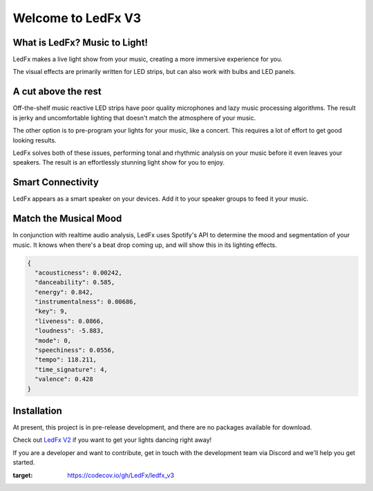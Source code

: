 =====================
 Welcome to LedFx V3
=====================
|Website| |License| |Discord| |Contributor Covenant| |Deepsource| |CodeCov|

.. image:: https://raw.githubusercontent.com/LedFx/LedFx/b8e68beaa215d4308c74d0c7d657556ac894b707/icons/banner.png

What is LedFx? Music to Light!
------------------------------

LedFx makes a live light show from your music, creating a more immersive experience for you.

The visual effects are primarily written for LED strips, but can also work with bulbs and LED panels.

A cut above the rest
--------------------

Off-the-shelf music reactive LED strips have poor quality microphones and lazy music processing algorithms. The result is jerky and uncomfortable lighting that doesn't match the atmosphere of your music.

The other option is to pre-program your lights for your music, like a concert. This requires a lot of effort to get good looking results.

LedFx solves both of these issues, performing tonal and rhythmic analysis on your music before it even leaves your speakers. The result is an effortlessly stunning light show for you to enjoy. 

Smart Connectivity
------------------

.. image:: https://user-images.githubusercontent.com/32398028/215608580-29743af4-cf72-409c-9261-4eb51d92c659.png

LedFx appears as a smart speaker on your devices. Add it to your speaker groups to feed it your music.

Match the Musical Mood
----------------------

In conjunction with realtime audio analysis, LedFx uses Spotify's API to determine the mood and segmentation of your music. It knows when there's a beat drop coming up, and will show this in its lighting effects.

.. code-block:: json

  {
    "acousticness": 0.00242,
    "danceability": 0.585,
    "energy": 0.842,
    "instrumentalness": 0.00686,
    "key": 9,
    "liveness": 0.0866,
    "loudness": -5.883,
    "mode": 0,
    "speechiness": 0.0556,
    "tempo": 118.211,
    "time_signature": 4,
    "valence": 0.428
  }
  
Installation
------------

At present, this project is in pre-release development, and there are no packages available for download.

Check out `LedFx V2 <https://github.com/ledfx/ledfx>`_ if you want to get your lights dancing right away!

If you are a developer and want to contribute, get in touch with the development team via Discord and we'll help you get started.

.. |Discord| image:: https://img.shields.io/badge/chat-on%20discord-7289da.svg
   :target: https://discord.gg/xyyHEquZKQ
   :alt: Discord
.. |Contributor Covenant| image:: https://img.shields.io/badge/Contributor%20Covenant-v2.0%20adopted-ff69b4.svg
   :target: CODE_OF_CONDUCT.md
.. |License| image:: https://img.shields.io/badge/License-AGPLv3-blue
   :alt: License
.. |Website| image:: https://img.shields.io/website?down_color=red&down_message=is%20unavailable&up_color=green&up_message=more%20info&url=https%3A%2F%2Fledfx.app
   :alt: Our Website
.. |Deepsource| image:: https://deepsource.io/gh/LedFx/ledfx_v3.svg/?label=active+issues&show_trend=true&token=E2DuDD9meHHrq-jZVKtzHW4a
  :target: https://deepsource.io/gh/LedFx/ledfx_v3/?ref=repository-badge
.. |CodeCov| image:: https://codecov.io/gh/LedFx/ledfx_v3/branch/main/graph/badge.svg
:target: https://codecov.io/gh/LedFx/ledfx_v3



